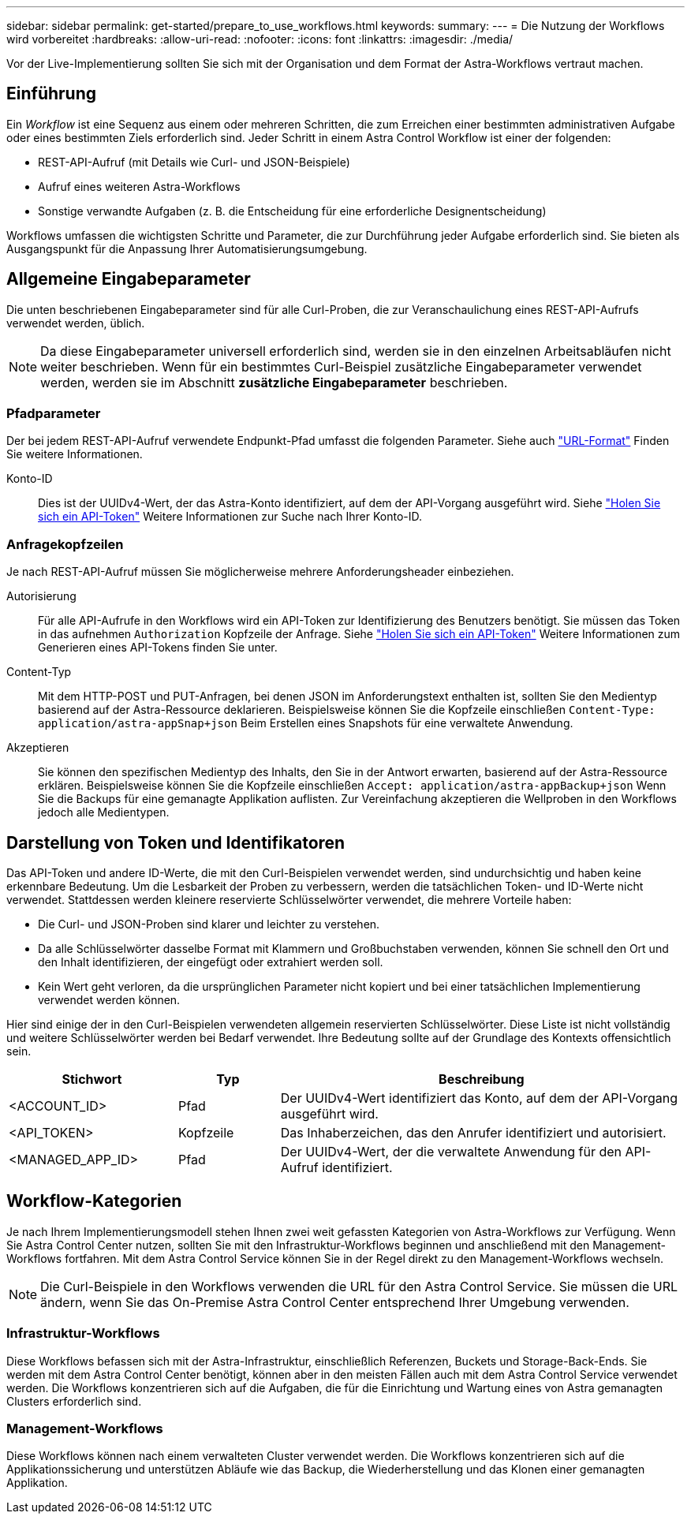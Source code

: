 ---
sidebar: sidebar 
permalink: get-started/prepare_to_use_workflows.html 
keywords:  
summary:  
---
= Die Nutzung der Workflows wird vorbereitet
:hardbreaks:
:allow-uri-read: 
:nofooter: 
:icons: font
:linkattrs: 
:imagesdir: ./media/


[role="lead"]
Vor der Live-Implementierung sollten Sie sich mit der Organisation und dem Format der Astra-Workflows vertraut machen.



== Einführung

Ein _Workflow_ ist eine Sequenz aus einem oder mehreren Schritten, die zum Erreichen einer bestimmten administrativen Aufgabe oder eines bestimmten Ziels erforderlich sind. Jeder Schritt in einem Astra Control Workflow ist einer der folgenden:

* REST-API-Aufruf (mit Details wie Curl- und JSON-Beispiele)
* Aufruf eines weiteren Astra-Workflows
* Sonstige verwandte Aufgaben (z. B. die Entscheidung für eine erforderliche Designentscheidung)


Workflows umfassen die wichtigsten Schritte und Parameter, die zur Durchführung jeder Aufgabe erforderlich sind. Sie bieten als Ausgangspunkt für die Anpassung Ihrer Automatisierungsumgebung.



== Allgemeine Eingabeparameter

Die unten beschriebenen Eingabeparameter sind für alle Curl-Proben, die zur Veranschaulichung eines REST-API-Aufrufs verwendet werden, üblich.


NOTE: Da diese Eingabeparameter universell erforderlich sind, werden sie in den einzelnen Arbeitsabläufen nicht weiter beschrieben. Wenn für ein bestimmtes Curl-Beispiel zusätzliche Eingabeparameter verwendet werden, werden sie im Abschnitt *zusätzliche Eingabeparameter* beschrieben.



=== Pfadparameter

Der bei jedem REST-API-Aufruf verwendete Endpunkt-Pfad umfasst die folgenden Parameter. Siehe auch link:../rest-core/url_format.html["URL-Format"] Finden Sie weitere Informationen.

Konto-ID:: Dies ist der UUIDv4-Wert, der das Astra-Konto identifiziert, auf dem der API-Vorgang ausgeführt wird. Siehe link:../get-started/get_api_token.html["Holen Sie sich ein API-Token"] Weitere Informationen zur Suche nach Ihrer Konto-ID.




=== Anfragekopfzeilen

Je nach REST-API-Aufruf müssen Sie möglicherweise mehrere Anforderungsheader einbeziehen.

Autorisierung:: Für alle API-Aufrufe in den Workflows wird ein API-Token zur Identifizierung des Benutzers benötigt. Sie müssen das Token in das aufnehmen `Authorization` Kopfzeile der Anfrage. Siehe link:../get-started/get_api_token.html["Holen Sie sich ein API-Token"] Weitere Informationen zum Generieren eines API-Tokens finden Sie unter.
Content-Typ:: Mit dem HTTP-POST und PUT-Anfragen, bei denen JSON im Anforderungstext enthalten ist, sollten Sie den Medientyp basierend auf der Astra-Ressource deklarieren. Beispielsweise können Sie die Kopfzeile einschließen `Content-Type: application/astra-appSnap+json` Beim Erstellen eines Snapshots für eine verwaltete Anwendung.
Akzeptieren:: Sie können den spezifischen Medientyp des Inhalts, den Sie in der Antwort erwarten, basierend auf der Astra-Ressource erklären. Beispielsweise können Sie die Kopfzeile einschließen `Accept: application/astra-appBackup+json` Wenn Sie die Backups für eine gemanagte Applikation auflisten. Zur Vereinfachung akzeptieren die Wellproben in den Workflows jedoch alle Medientypen.




== Darstellung von Token und Identifikatoren

Das API-Token und andere ID-Werte, die mit den Curl-Beispielen verwendet werden, sind undurchsichtig und haben keine erkennbare Bedeutung. Um die Lesbarkeit der Proben zu verbessern, werden die tatsächlichen Token- und ID-Werte nicht verwendet. Stattdessen werden kleinere reservierte Schlüsselwörter verwendet, die mehrere Vorteile haben:

* Die Curl- und JSON-Proben sind klarer und leichter zu verstehen.
* Da alle Schlüsselwörter dasselbe Format mit Klammern und Großbuchstaben verwenden, können Sie schnell den Ort und den Inhalt identifizieren, der eingefügt oder extrahiert werden soll.
* Kein Wert geht verloren, da die ursprünglichen Parameter nicht kopiert und bei einer tatsächlichen Implementierung verwendet werden können.


Hier sind einige der in den Curl-Beispielen verwendeten allgemein reservierten Schlüsselwörter. Diese Liste ist nicht vollständig und weitere Schlüsselwörter werden bei Bedarf verwendet. Ihre Bedeutung sollte auf der Grundlage des Kontexts offensichtlich sein.

[cols="25,15,60"]
|===
| Stichwort | Typ | Beschreibung 


| <ACCOUNT_ID> | Pfad | Der UUIDv4-Wert identifiziert das Konto, auf dem der API-Vorgang ausgeführt wird. 


| <API_TOKEN> | Kopfzeile | Das Inhaberzeichen, das den Anrufer identifiziert und autorisiert. 


| <MANAGED_APP_ID> | Pfad | Der UUIDv4-Wert, der die verwaltete Anwendung für den API-Aufruf identifiziert. 
|===


== Workflow-Kategorien

Je nach Ihrem Implementierungsmodell stehen Ihnen zwei weit gefassten Kategorien von Astra-Workflows zur Verfügung. Wenn Sie Astra Control Center nutzen, sollten Sie mit den Infrastruktur-Workflows beginnen und anschließend mit den Management-Workflows fortfahren. Mit dem Astra Control Service können Sie in der Regel direkt zu den Management-Workflows wechseln.


NOTE: Die Curl-Beispiele in den Workflows verwenden die URL für den Astra Control Service. Sie müssen die URL ändern, wenn Sie das On-Premise Astra Control Center entsprechend Ihrer Umgebung verwenden.



=== Infrastruktur-Workflows

Diese Workflows befassen sich mit der Astra-Infrastruktur, einschließlich Referenzen, Buckets und Storage-Back-Ends. Sie werden mit dem Astra Control Center benötigt, können aber in den meisten Fällen auch mit dem Astra Control Service verwendet werden. Die Workflows konzentrieren sich auf die Aufgaben, die für die Einrichtung und Wartung eines von Astra gemanagten Clusters erforderlich sind.



=== Management-Workflows

Diese Workflows können nach einem verwalteten Cluster verwendet werden. Die Workflows konzentrieren sich auf die Applikationssicherung und unterstützen Abläufe wie das Backup, die Wiederherstellung und das Klonen einer gemanagten Applikation.
